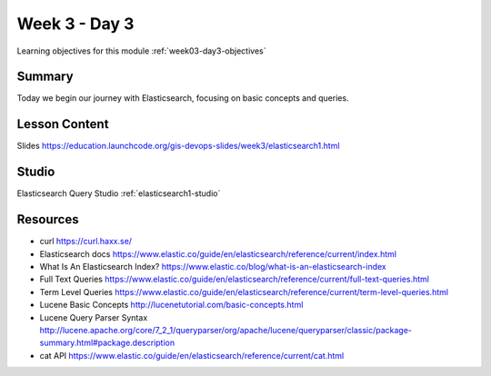 ==============
Week 3 - Day 3
==============

Learning objectives for this module :ref:`week03-day3-objectives`

Summary
=======

Today we begin our journey with Elasticsearch, focusing on basic concepts and queries.

Lesson Content
==============

Slides https://education.launchcode.org/gis-devops-slides/week3/elasticsearch1.html

Studio
======

Elasticsearch Query Studio :ref:`elasticsearch1-studio`

Resources
=========

* curl https://curl.haxx.se/
* Elasticsearch docs https://www.elastic.co/guide/en/elasticsearch/reference/current/index.html
* What Is An Elasticsearch Index? https://www.elastic.co/blog/what-is-an-elasticsearch-index
* Full Text Queries https://www.elastic.co/guide/en/elasticsearch/reference/current/full-text-queries.html
* Term Level Queries https://www.elastic.co/guide/en/elasticsearch/reference/current/term-level-queries.html
* Lucene Basic Concepts http://lucenetutorial.com/basic-concepts.html
* Lucene Query Parser Syntax http://lucene.apache.org/core/7_2_1/queryparser/org/apache/lucene/queryparser/classic/package-summary.html#package.description
* cat API https://www.elastic.co/guide/en/elasticsearch/reference/current/cat.html
